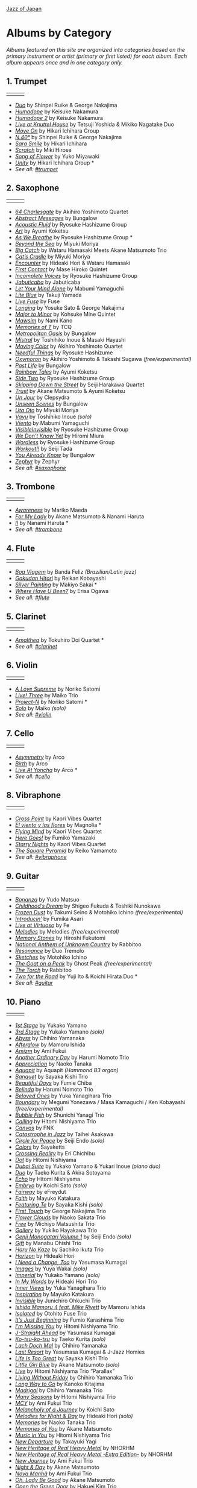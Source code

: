 #+author: Brian McCrory
#+options: preamble:nil postamble:nil
[[https://www.jazzofjapan.com/][Jazz of Japan]]
* Albums by Category
/Albums featured on this site are organized into categories based on the primary instrument or artist (primary or first listed) for each album. Each album appears once and in one category only./
** 1. Trumpet
| [[./images/shinpeiruike-georgenakajima-duo-460.jpeg]] | [[./images/tetsujiyoshida-mikikonagatake-knuttel-460.jpeg]] | [[./images/hikariichihara-moveon-460.jpeg]] |
-  /[[https://www.jazzofjapan.com/p/shinpei-ruike-george-nakajima-duo][Duo]]/ by Shinpei Ruike & George Nakajima
-  /[[https://www.jazzofjapan.com/p/keisuke-nakamura-humadope][Humadope]]/ by Keisuke Nakamura
-  /[[https://www.jazzofjapan.com/p/keisuke-nakamura-humadope-2][Humadope 2]]/ by Keisuke Nakamura
-  /[[https://www.jazzofjapan.com/p/tetsuji-yoshida-and-mikiko-nagatake][Live at Knuttel House]]/ by Tetsuji Yoshida & Mikiko Nagatake Duo
-  /[[https://www.jazzofjapan.com/p/hikari-ichihara-group-move-on][Move On]]/ by Hikari Ichihara Group
-  /[[https://www.jazzofjapan.com/p/shinpei-ruike-george-nakajima-n40][N.40°]]/ by Shinpei Ruike & George Nakajima
-  /[[https://www.jazzofjapan.com/p/hikari-ichihara-sara-smile][Sara Smile]]/ by Hikari Ichihara
-  /[[https://www.jazzofjapan.com/p/miki-hirose-scratch][Scratch]]/ by Miki Hirose
-  /[[https://www.jazzofjapan.com/p/yuko-miyawaki-song-of-flower][Song of Flower]]/ by Yuko Miyawaki
-  /[[https://www.jazzofjapan.com/p/hikari-ichihara-group-unity][Unity]]/ by Hikari Ichihara Group *
- /See all: [[https://www.jazzofjapan.com/t/trumpet][#trumpet]]/
** 2. Saxophone
| [[./images/bungalow-abstract-messages-460.jpeg]] | [[./images/ayumikoketsu-art-460.jpeg]] | [[./images/ryosuke-hashizume-group-as-we-breathe-460.jpeg]] |
-  /[[https://www.jazzofjapan.com/p/akihiro-yoshimoto-quartet-64-charlesgate][64 Charlesgate]]/ by Akihiro Yoshimoto Quartet
-  /[[https://www.jazzofjapan.com/p/bungalow-abstract-messages][Abstract Messages]]/ by Bungalow
-  /[[https://www.jazzofjapan.com/p/ryosuke-hashizume-group-acoustic][Acoustic Fluid]]/ by Ryosuke Hashizume Group
-  /[[https://www.jazzofjapan.com/p/ayumi-koketsu-art][Art]]/ by Ayumi Koketsu
-  /[[https://www.jazzofjapan.com/p/ryosuke-hashizume-group-as-we-breathe][As We Breathe]]/ by Ryosuke Hashizume Group *
-  /[[https://www.jazzofjapan.com/p/miyuki-moriya-beyond-the-sea][Beyond the Sea]]/ by Miyuki Moriya
-  /[[https://www.jazzofjapan.com/p/hamasaki-matsumoto-bigcatch][Big Catch]]/ by Wataru Hamasaki Meets Akane Matsumoto Trio
-  /[[https://www.jazzofjapan.com/p/miyuki-moriya-cats-cradle][Cat’s Cradle]]/ by Miyuki Moriya
-  /[[https://www.jazzofjapan.com/p/hideaki-hori-wataru-hamasaki-encounter][Encounter]]/ by Hideaki Hori & Wataru Hamasaki
-  /[[https://www.jazzofjapan.com/p/mase-hiroko-quintet-first-contact][First Contact]]/ by Mase Hiroko Quintet
-  /[[https://www.jazzofjapan.com/p/ryosuke-hashizume-group-incomplete-voices][Incomplete Voices]]/ by Ryosuke Hashizume Group
-  /[[https://www.jazzofjapan.com/p/jabuticaba-jabuticaba][Jabuticaba]]/ by Jabuticaba
-  /[[https://www.jazzofjapan.com/p/mabumi-yamaguchi-let-your-mind-alone][Let Your Mind Alone]]/ by Mabumi Yamaguchi
-  /[[https://www.jazzofjapan.com/p/takuji-yamada-lite-blue][Lite Blue]]/ by Takuji Yamada
-  /[[https://www.jazzofjapan.com/p/fuse-live-fuse][Live Fuse]]/ by Fuse
-  /[[https://www.jazzofjapan.com/p/yosuke-sato-george-nakajima-longing][Longing]]/ by Yosuke Sato & George Nakajima
-  /[[https://www.jazzofjapan.com/p/kohsuke-mine-quintet-major-to-minor][Major to Minor]]/ by Kohsuke Mine Quintet
-  /[[https://www.jazzofjapan.com/p/nami-kano-mawsim][Mawsim]]/ by Nami Kano
-  /[[https://www.jazzofjapan.com/p/tcq-memories-of-t][Memories of T]]/ by TCQ
-  /[[https://www.jazzofjapan.com/p/bungalow-metropolitan-oasis][Metropolitan Oasis]]/ by Bungalow
-  /[[https://www.jazzofjapan.com/p/toshihiko-inoue-and-masaki-hayashi][Mistral]]/ by Toshihiko Inoue & Masaki Hayashi
-  /[[https://www.jazzofjapan.com/p/akihiro-yoshimoto-quartet-moving-color][Moving Color]]/ by Akihiro Yoshimoto Quartet
-  /[[https://www.jazzofjapan.com/p/ryosuke-hashizume-needful-things][Needful Things]]/ by Ryosuke Hashizume
-  /[[https://www.jazzofjapan.com/p/akihiro-yoshimoto-takashi-sugawa-oxymoron][Oxymoron]]/ by Akihiro Yoshimoto & Takashi Sugawa /(free/experimental)/
-  /[[https://www.jazzofjapan.com/p/bungalow-past-life][Past Life]]/ by Bungalow
-  /[[https://www.jazzofjapan.com/p/ayumi-koketsu-rainbow-tales][Rainbow Tales]]/ by Ayumi Koketsu
-  /[[https://www.jazzofjapan.com/p/ryosuke-hashizume-group-side-two][Side Two]]/ by Ryosuke Hashizume Group
-  /[[https://www.jazzofjapan.com/p/seiji-harakawa-quartet-skipping-down][Skipping Down the Street]]/ by Seiji Harakawa Quartet
-  /[[https://www.jazzofjapan.com/p/akane-matsumoto-ayumi-koketsu-trust][Trust]]/ by Akane Matsumoto & Ayumi Koketsu
-  /[[https://www.jazzofjapan.com/p/clepsydra-un-jour][Un Jour]]/ by Clepsydra
-  /[[https://www.jazzofjapan.com/p/bungalow-unseen-scenes][Unseen Scenes]]/ by Bungalow
-  /[[https://www.jazzofjapan.com/p/miyuki-moriya-uta-oto][Uta Oto]]/ by Miyuki Moriya
-  /[[https://www.jazzofjapan.com/p/toshihiko-inoue-vayu][Vayu]]/ by Toshihiko Inoue /(solo)/
-  /[[https://www.jazzofjapan.com/p/mabumi-yamaguchi-viento][Viento]]/ by Mabumi Yamaguchi
-  /[[https://www.jazzofjapan.com/p/ryosuke-hashizume-group-visible-invisible][VisibleInvisible]]/ by Ryosuke Hashizume Group
-  /[[https://www.jazzofjapan.com/p/hiromi-miura-we-dont-know-yet][We Don’t Know Yet]]/ by Hiromi Miura
-  /[[https://www.jazzofjapan.com/p/ryosuke-hashizume-group-wordless][Wordless]]/ by Ryosuke Hashizume Group
-  /[[https://www.jazzofjapan.com/p/seiji-tada-workout][Workout!!]]/ by Seiji Tada
-  /[[https://www.jazzofjapan.com/p/bungalow-you-already-know][You Already Know]]/ by Bungalow
-  /[[https://www.jazzofjapan.com/p/zephyr-zephyr][Zephyr]]/ by Zephyr
- /See all: [[https://www.jazzofjapan.com/t/saxophone][#saxophone]]/
** 3. Trombone
| [[./images/mariko-maeda-awareness-460.jpeg]] | [[./images/akane-matsumoto-nanami-haruta-for-460.jpeg]] | [[./images/nanami-haruta-ii-460.jpeg]] |
-  /[[https://www.jazzofjapan.com/p/mariko-maeda-awareness][Awareness]]/ by Mariko Maeda
-  /[[https://www.jazzofjapan.com/p/akane-matsumoto-nanami-haruta-for][For My Lady]]/ by Akane Matsumoto & Nanami Haruta
-  /[[https://www.jazzofjapan.com/p/nanami-haruta-ii][II]]/ by Nanami Haruta *
- /See all: [[https://www.jazzofjapan.com/t/trombone][#trombone]]/
** 4. Flute
| [[./images/banda-feliz-boa-viagem-460.jpeg]] | [[./images/makiyo-sakai-silver-painting-460.jpeg]] | [[./images/erisa-ogawa-where-have-u-been-460.jpeg]] |
-  /[[https://www.jazzofjapan.com/p/banda-feliz-boa-viagem][Boa Viagem]]/ by Banda Feliz /(Brazilian/Latin jazz)/
-  /[[https://www.jazzofjapan.com/p/reikan-kobayashi-gakudan-hitori][Gakudan Hitori]]/ by Reikan Kobayashi
-  /[[https://www.jazzofjapan.com/p/makiyo-sakai-silver-painting][Silver Painting]]/ by Makiyo Sakai *
-  /[[https://www.jazzofjapan.com/p/erisa-ogawa-where-have-u-been][Where Have U Been?]]/ by Erisa Ogawa
- /See all: [[https://www.jazzofjapan.com/t/flute][#flute]]/
** 5. Clarinet
| [[./images/tokuhirodoi-amalthea-460.jpeg]] | [[./images/tokuhirodoi-amalthea-460.jpeg]] | [[./images/tokuhirodoi-amalthea-460.jpeg]] |
-  /[[https://www.jazzofjapan.com/p/tokuhiro-doi-quartet-amalthea][Amalthea]]/ by Tokuhiro Doi Quartet *
- /See all: [[https://www.jazzofjapan.com/t/clarinet][#clarinet]]/
** 6. Violin
| [[./images/norikosatomi-lovesupreme-460.jpeg]] | [[./images/maikotrio-three-460.jpeg]] | [[./images/noriko-satomi-project-n-460.jpg]] |
-  /[[https://www.jazzofjapan.com/p/noriko-satomi-a-love-supreme][A Love Supreme]]/ by Noriko Satomi
-  /[[https://www.jazzofjapan.com/p/maiko-trio-live-three][Live! Three]]/ by Maiko Trio
-  /[[https://www.jazzofjapan.com/p/noriko-satomi-project-n][Project-N]]/ by Noriko Satomi *
-  /[[https://www.jazzofjapan.com/p/maiko-solo][Solo]]/ by Maiko /(solo)/
- /See all: [[https://www.jazzofjapan.com/t/violin][#violin]]/
** 7. Cello
| [[./images/arco-asymmetry-460.jpeg]] | [[./images/arco-birth-460.jpeg]] | [[./images/arco-liveatyoncha-460.jpeg]] |
-  /[[https://www.jazzofjapan.com/p/arco-asymmetry][Asymmetry]]/ by Arco
-  /[[https://www.jazzofjapan.com/p/arco-birth][Birth]]/ by Arco
-  /[[https://www.jazzofjapan.com/p/arco-live-at-yoncha][Live At Yoncha]]/ by Arco *
- /See all: [[https://www.jazzofjapan.com/t/cello][#cello]]/
** 8. Vibraphone
| [[./images/magnolia-el-viento-y-las-flores-460.jpeg]] | [[./images/kaori-vibes-quartet-starry-nights-460.jpeg]] | [[./images/reiko-yamamoto-square-pyramid-460.jpeg]] |
-  /[[https://www.jazzofjapan.com/p/kaori-vibes-quartet-cross-point][Cross Point]]/ by Kaori Vibes Quartet
-  /[[https://www.jazzofjapan.com/p/magnolia-el-viento-y-las-flores][El viento y las flores]]/ by Magnolia *
-  /[[https://www.jazzofjapan.com/p/kaori-vibes-quartet-flying-mind][Flying Mind]]/ by Kaori Vibes Quartet
-  /[[https://www.jazzofjapan.com/p/fumiko-yamazaki-here-goes][Here Goes!]]/ by Fumiko Yamazaki
-  /[[https://www.jazzofjapan.com/p/kaori-vibes-quartet-starry-nights][Starry Nights]]/ by Kaori Vibes Quartet
-  /[[https://www.jazzofjapan.com/p/reiko-yamamoto-square-pyramid][The Square Pyramid]]/ by Reiko Yamamoto
- /See all: [[https://www.jazzofjapan.com/t/vibraphone][#vibraphone]]/
** 9. Guitar
| [[./images/fumika-asari-introducin-460.jpeg]] | [[./images/fe-live-at-virtuoso-460.jpeg]] | [[./images/hiroshi-fukutomi-memory-stones-460.jpeg]] |
-  /[[https://www.jazzofjapan.com/p/yudo-matsuo-bonanza][Bonanza]]/ by Yudo Matsuo
-  /[[https://www.jazzofjapan.com/p/shigeo-fukuda-and-toshiki-nunokawa][Childhood’s Dream]]/ by Shigeo Fukuda & Toshiki Nunokawa
-  /[[https://www.jazzofjapan.com/p/takumi-seino-motohiko-ichino-frozen-dust][Frozen Dust]]/ by Takumi Seino & Motohiko Ichino /(free/experimental)/
-  /[[https://www.jazzofjapan.com/p/fumika-asari-introducin][Introducin’]]/ by Fumika Asari
-  /[[https://www.jazzofjapan.com/p/fe-live-at-virtuoso][Live at Virtuoso]]/ by Fe
-  /[[https://www.jazzofjapan.com/p/melodies-melodies][Melodies]]/ by Melodies /(free/experimental)/
-  /[[https://www.jazzofjapan.com/p/hiroshi-fukutomi-memory-stones][Memory Stones]]/ by Hiroshi Fukutomi
-  /[[https://www.jazzofjapan.com/p/rabbitoo-national-anthem-of-unknown][National Anthem of Unknown Country]]/ by Rabbitoo
-  /[[https://www.jazzofjapan.com/p/duo-tremolo-resonance][Resonance]]/ by Duo Tremolo
-  /[[https://www.jazzofjapan.com/p/motohiko-ichino-sketches][Sketches]]/ by Motohiko Ichino
-  /[[https://www.jazzofjapan.com/p/ghost-peak-goat-on-a-peak][The Goat on a Peak]]/ by Ghost Peak /(free/experimental)/
-  /[[https://www.jazzofjapan.com/p/rabbitoo-the-torch][The Torch]]/ by Rabbitoo
-  /[[https://www.jazzofjapan.com/p/yuji-ito-koichi-hirata-duo-two-for-the-road][Two for the Road]]/ by Yuji Ito & Koichi Hirata Duo *
- /See all: [[https://www.jazzofjapan.com/t/guitar][#guitar]]/
** 10. Piano
| [[./images/mamoru-ishida-afterglow-460.jpeg]] | [[./images/fumiechiba-beautifuldays-460.jpeg]] | [[./images/haruminomoto-belinda-460.jpeg]] |
-  /[[https://www.jazzofjapan.com/p/yukako-yamano-1st-stage][1st Stage]]/ by Yukako Yamano
-  /[[https://www.jazzofjapan.com/p/yukako-yamano-3rd-stage][3rd Stage]]/ by Yukako Yamano /(solo)/
-  /[[https://www.jazzofjapan.com/p/chihiro-yamanaka-abyss][Abyss]]/ by Chihiro Yamanaka
-  /[[https://www.jazzofjapan.com/p/mamoru-ishida-afterglow][Afterglow]]/ by Mamoru Ishida
-  /[[https://www.jazzofjapan.com/p/ami-fukui-amizm][Amizm]]/ by Ami Fukui
-  /[[https://www.jazzofjapan.com/p/harumi-nomoto-trio-another-ordinary-day][Another Ordinary Day]]/ by Harumi Nomoto Trio
-  /[[https://www.jazzofjapan.com/p/naoko-tanaka-appreciation][Appreciation]]/ by Naoko Tanaka
-  /[[https://www.jazzofjapan.com/p/aquapit-aquapit][Aquapit]]/ by Aquapit /(Hammond B3 organ)/
-  /[[https://www.jazzofjapan.com/p/sayaka-kishi-trio-banquet][Banquet]]/ by Sayaka Kishi Trio
-  /[[https://www.jazzofjapan.com/p/fumie-chiba-beautiful-days][Beautiful Days]]/ by Fumie Chiba
-  /[[https://www.jazzofjapan.com/p/harumi-nomoto-trio-belinda][Belinda]]/ by Harumi Nomoto Trio
-  /[[https://www.jazzofjapan.com/p/yuka-yanagihara-trio-beloved-ones][Beloved Ones]]/ by Yuka Yanagihara Trio
-  /[[https://www.jazzofjapan.com/p/megumi-yonezawa-masa-kamaguchi-ken-kobayashi-boundary][Boundary]]/ by Megumi Yonezawa / Masa Kamaguchi / Ken Kobayashi /(free/experimental)/
-  /[[https://www.jazzofjapan.com/p/shunichi-yanagi-trio-bubble-fish][Bubble Fish]]/ by Shunichi Yanagi Trio
-  /[[https://www.jazzofjapan.com/p/hitomi-nishiyama-trio-calling][Calling]]/ by Hitomi Nishiyama Trio
-  /[[https://www.jazzofjapan.com/p/fnk-canvas][Canvas]]/ by FNK
-  /[[https://www.jazzofjapan.com/p/taihei-asakawa-catastrophe-in-jazz][Catastrophe in Jazz]]/ by Taihei Asakawa
-  /[[https://www.jazzofjapan.com/p/seiji-endo-circle-for-peace][Circle for Peace]]/ by Seiji Endo /(solo)/
-  /[[https://www.jazzofjapan.com/p/sayaketts-colors][Colors]]/ by Sayaketts
-  /[[https://www.jazzofjapan.com/p/eri-chichibu-crossing-reality][Crossing Reality]]/ by Eri Chichibu
-  /[[https://www.jazzofjapan.com/p/hitomi-nishiyama-dot][Dot]]/ by Hitomi Nishiyama
-  /[[https://www.jazzofjapan.com/p/yukakoyamano-yukariinoue-dubai][Dubai Suite]]/ by Yukako Yamano & Yukari Inoue /(piano duo)/
-  /[[https://www.jazzofjapan.com/p/taeko-kurita-akira-sotoyama-duo][Duo]]/ by Taeko Kurita & Akira Sotoyama
-  /[[https://www.jazzofjapan.com/p/hitomi-nishiyama-echo][Echo]]/ by Hitomi Nishiyama
-  /[[https://www.jazzofjapan.com/p/koichi-sato-embryo][Embryo]]/ by Koichi Sato /(solo)/
-  /[[https://www.jazzofjapan.com/p/efreydut-fairway][Fairway]]/ by eFreydut
-  /[[https://www.jazzofjapan.com/p/mayuko-katakura-faith][Faith]]/ by Mayuko Katakura
-  /[[https://www.jazzofjapan.com/p/sayaka-kishi-featuring-te][Featuring Te]]/ by Sayaka Kishi /(solo)/
-  /[[https://www.jazzofjapan.com/p/george-nakajima-trio-first-touch][First Touch]]/ by George Nakajima Trio
-  /[[https://www.jazzofjapan.com/p/naoko-sakata-trio-flower-clouds][Flower Clouds]]/ by Naoko Sakata Trio
-  /[[https://www.jazzofjapan.com/p/michiyo-matsushita-trio-free][Free]]/ by Michiyo Matsushita Trio
-  /[[https://www.jazzofjapan.com/p/yukiko-hayakawa-trio-gallery][Gallery]]/ by Yukiko Hayakawa Trio
-  /[[https://www.jazzofjapan.com/p/seiji-endo-genji-monogatari-volume-1][Genji Monogatari Volume 1]]/ by Seiji Endo /(solo)/
-  /[[https://www.jazzofjapan.com/p/manabu-ohishi-trio-gift][Gift]]/ by Manabu Ohishi Trio
-  /[[https://www.jazzofjapan.com/p/sachiko-ikuta-trio-haru][Haru No Kaze]]/ by Sachiko Ikuta Trio
-  /[[https://www.jazzofjapan.com/p/hideaki-hori-horizon][Horizon]]/ by Hideaki Hori
-  /[[https://www.jazzofjapan.com/p/yasumasa-kumagai-i-need-a-change-too][I Need a Change, Too]]/ by Yasumasa Kumagai
-  /[[https://www.jazzofjapan.com/p/yuya-wakai-images][Images]]/ by Yuya Wakai /(solo)/
-  /[[https://www.jazzofjapan.com/p/yukako-yamano-imperial][Imperial]]/ by Yukako Yamano /(solo)/
-  /[[https://www.jazzofjapan.com/p/hideaki-hori-trio-in-my-words][In My Words]]/ by Hideaki Hori Trio
-  /[[https://www.jazzofjapan.com/p/yuka-yanagihara-trio-inner-views][Inner Views]]/ by Yuka Yanagihara Trio
-  /[[https://www.jazzofjapan.com/p/mayuko-katakura-inspiration][Inspiration]]/ by Mayuko Katakura
-  /[[https://www.jazzofjapan.com/p/junichiro-ohkuchi-trio-invisible][Invisible]]/ by Junichiro Ohkuchi Trio
-  /[[https://www.jazzofjapan.com/p/mamoru-ishida-ishida-mamoru-4-feat][Ishida Mamoru 4 feat. Mike Rivett]]/ by Mamoru Ishida
-  /[[https://www.jazzofjapan.com/p/otohito-fuse-trio-isolated][Isolated]]/ by Otohito Fuse Trio
-  /[[https://www.jazzofjapan.com/p/fumio-karashima-trio-its-just-beginning][It’s Just Beginning]]/ by Fumio Karashima Trio
-  /[[https://www.jazzofjapan.com/p/hitomi-nishiyama-trio-im-missing-you][I’m Missing You]]/ by Hitomi Nishiyama Trio
-  /[[https://www.jazzofjapan.com/p/yasumasa-kumagai-j-straight-ahead][J-Straight Ahead]]/ by Yasumasa Kumagai
-  /[[https://www.jazzofjapan.com/p/taeko-kurita-ko-tsu-ko-tsu][Ko-tsu-ko-tsu]]/ by Taeko Kurita /(solo)/
-  /[[https://www.jazzofjapan.com/p/chihiro-yamanaka-lach-doch-mal][Lach Doch Mal]]/ by Chihiro Yamanaka
-  /[[https://www.jazzofjapan.com/p/yasumasa-kumagai-last-resort][Last Resort]]/ by Yasumasa Kumagai & J-Jazz Homies
-  /[[https://www.jazzofjapan.com/p/sayaka-kishi-trio-life-is-too-great][Life Is Too Great]]/ by Sayaka Kishi Trio
-  /[[https://www.jazzofjapan.com/p/akane-matsumoto-little-girl-blue][Little Girl Blue]]/ by Akane Matsumoto /(solo)/
-  /[[https://www.jazzofjapan.com/p/hitomi-nishiyama-trio-parallax-live][Live]]/ by Hitomi Nishiyama Trio “Parallax”
-  /[[https://www.jazzofjapan.com/p/chihiro-yamanaka-trio-living-without-friday][Living Without Friday]]/ by Chihiro Yamanaka Trio
-  /[[https://www.jazzofjapan.com/p/kanoko-kitajima-long-way-to-go][Long Way to Go]]/ by Kanoko Kitajima
-  /[[https://www.jazzofjapan.com/p/chihiro-yamanaka-trio-madrigal][Madrigal]]/ by Chihiro Yamanaka Trio
-  /[[https://www.jazzofjapan.com/p/hitomi-nishiyama-trio-many-seasons][Many Seasons]]/ by Hitomi Nishiyama Trio
-  /[[https://www.jazzofjapan.com/p/ami-fukui-trio-mcy][MCY]]/ by Ami Fukui Trio
-  /[[https://www.jazzofjapan.com/p/koichi-sato-melancholy][Melancholy of a Journey]]/ by Koichi Sato
-  /[[https://www.jazzofjapan.com/p/hideaki-hori-melodies-for-night-day][Melodies for Night & Day]]/ by Hideaki Hori /(solo)/
-  /[[https://www.jazzofjapan.com/p/naoko-tanaka-trio-memories][Memories]]/ by Naoko Tanaka Trio
-  /[[https://www.jazzofjapan.com/p/akane-matsumoto-memories-of-you][Memories of You]]/ by Akane Matsumoto
-  /[[https://www.jazzofjapan.com/p/hitomi-nishiyama-trio-music-in-you][Music in You]]/ by Hitomi Nishiyama Trio
-  /[[https://www.jazzofjapan.com/p/takayuki-yagi-new-departure][New Departure]]/ by Takayuki Yagi
-  /[[https://www.jazzofjapan.com/p/nhorhm-new-heritage-of-real-heavy-metal][New Heritage of Real Heavy Metal]]/ by NHORHM
-  /[[https://www.jazzofjapan.com/p/nhorhm-extra-edition][New Heritage of Real Heavy Metal -Extra Edition-]]/ by NHORHM
-  /[[https://www.jazzofjapan.com/p/ami-fukui-trio-new-journey][New Journey]]/ by Ami Fukui Trio
-  /[[https://www.jazzofjapan.com/p/akane-matsumoto-night-and-day][Night & Day]]/ by Akane Matsumoto
-  /[[https://www.jazzofjapan.com/p/ami-fukui-trio-nova-manha][Nova Manhã]]/ by Ami Fukui Trio
-  /[[https://www.jazzofjapan.com/p/akane-matsumoto-oh-lady-be-good][Oh, Lady Be Good]]/ by Akane Matsumoto
-  /[[https://www.jazzofjapan.com/p/hakuei-kim-trio-open-the-green-door][Open the Green Door]]/ by Hakuei Kim Trio
-  /[[https://www.jazzofjapan.com/p/chihiro-yamanaka-outside-by-the-swing][Outside by the Swing]]/ by Chihiro Yamanaka
-  /[[https://www.jazzofjapan.com/p/seiji-endo-piano-pieces-collection][Piano Pieces Collection]]/ by Seiji Endo /(solo)/
-  /[[https://www.jazzofjapan.com/p/seiji-endo-piano-pieces-collection-ii][Piano Pieces Collection II]]/ by Seiji Endo /(solo)/
-  /[[https://www.jazzofjapan.com/p/kenichiro-shinzawa-piano-works][Piano Works]]/ by Ken’ichiro Shinzawa /(solo)/
-  /[[https://www.jazzofjapan.com/p/akane-matsumoto-playing-new-york][Playing New York]]/ by Akane Matsumoto
-  /[[https://www.jazzofjapan.com/p/yasumasa-kumagai-pray][Pray]]/ by Yasumasa Kumagai
-  /[[https://www.jazzofjapan.com/p/miki-hayama-prelude-to-a-kiss][Prelude to a Kiss]]/ by Miki Hayama
-  /[[https://www.jazzofjapan.com/p/setagaya-trio-progress][Progress]]/ by Setagaya Trio
-  /[[https://www.jazzofjapan.com/p/protean-protean][Protean]]/ by Protean
-  /[[https://www.jazzofjapan.com/p/fumie-chiba-rougequeue][Rougequeue]]/ by Fumie Chiba
-  /[[https://www.jazzofjapan.com/p/yukari-inoue-sakura][Sakura]]/ by Yukari Inoue /(solo)/
-  /[[https://www.jazzofjapan.com/p/seiji-endo-sakura-meditation][Sakura Meditation]]/ by Seiji Endo /(solo)/
-  /[[https://www.jazzofjapan.com/p/michiyo-matsushita-sally-gardens][Sally Gardens]]/ by Michiyo Matsushita /(solo)/
-  /[[https://www.jazzofjapan.com/p/shunichi-yanagi-trio-slope][Slope]]/ by Shunichi Yanagi Trio
-  /[[https://www.jazzofjapan.com/p/trio-export-small-pieces-for-flying-padre][Small Pieces for Flying Padre]]/ by Trio Export 63.1.0.X
-  /[[https://www.jazzofjapan.com/p/mikiko-nagatake-solo][Solo]]/ by Mikiko Nagatake /(solo)/
-  /[[https://www.jazzofjapan.com/p/eriko-shimizu-sora][Sora]]/ by Eriko Shimizu
-  /[[https://www.jazzofjapan.com/p/hitomi-nishiyama-trio-sympathy][Sympathy]]/ by Hitomi Nishiyama Trio
-  /[[https://www.jazzofjapan.com/p/polyglot-talk-vol-1][Talk, Vol. 1]]/ by Polyglot
-  /[[https://www.jazzofjapan.com/p/mayuko-katakura-duality-of-my-soul][The Duality of My Soul]]/ by Mayuko Katakura
-  /[[https://www.jazzofjapan.com/p/mayuko-katakura-echoes-of-three][The Echoes of Three]]/ by Mayuko Katakura
-  /[[https://www.jazzofjapan.com/p/takako-yamada-flow-of-time][The Flow of Time]]/ by Takako Yamada
-  /[[https://www.jazzofjapan.com/p/yuichiro-aratake-light-flows-in][The Light Flows In]]/ by Yuichiro Aratake /(solo)/
-  /[[https://www.jazzofjapan.com/p/sumire-kuribayashi-kazuma-fujimoto-takashi-sugawa-tides-of-blue][Tides of Blue]]/ by Sumire Kuribayashi / Kazuma Fujimoto / Takashi Sugawa *
-  /[[https://www.jazzofjapan.com/p/fumie-chiba-trio-tip-of-dream][Tip of Dream]]/ by Fumie Chiba Trio
-  /[[https://www.jazzofjapan.com/p/taihei-asakawa-trio-touch-of-winter][Touch of Winter]]/ by Taihei Asakawa Trio
-  /[[https://www.jazzofjapan.com/p/sumire-kuribayashi-trio-toys][Toys]]/ by Sumire Kuribayashi Trio
-  /[[https://www.jazzofjapan.com/p/trispace-trispace][Trispace]]/ by Trispace
-  /[[https://www.jazzofjapan.com/p/hideaki-hori-trio-unconditional-love][Unconditional Love]]/ by Hideaki Hori Trio
-  /[[https://www.jazzofjapan.com/p/ami-fukui-trio-urban-clutter][Urban Clutter]]/ by Ami Fukui Trio
-  /[[https://www.jazzofjapan.com/p/yuichi-narita-urban-nocturne][Urban Nocturne]]/ by Yuichi Narita /(solo)/
-  /[[https://www.jazzofjapan.com/p/koichi-sato-utopia][Utopia]]/ by Koichi Sato
-  /[[https://www.jazzofjapan.com/p/hitomi-nishiyama-vibrant][Vibrant]]/ by Hitomi Nishiyama /(solo)/
-  /[[https://www.jazzofjapan.com/p/harumi-nomoto-trio-virgo][Virgo]]/ by Harumi Nomoto Trio
-  /[[https://www.jazzofjapan.com/p/taihei-asakawa-waltz-for-debby][Waltz for Debby]]/ by Taihei Asakawa /(solo)/
-  /[[https://www.jazzofjapan.com/p/chihiro-yamanaka-trio-when-october][When October Goes]]/ by Chihiro Yamanaka Trio
-  /[[https://www.jazzofjapan.com/p/miki-hayama-trio-wide-angle][Wide Angle]]/ by Miki Hayama Trio
-  /[[https://www.jazzofjapan.com/p/manabu-ohishi-trio-wish][Wish]]/ by Manabu Ohishi Trio
- /See all: [[https://www.jazzofjapan.com/t/piano][#piano]]/
** 11. Bass
| [[./images/kunpei-nakabayashi-orchestra-circles-460.jpeg]] | [[./images/yasumasakumagai-ryukawamura-olschool-460.jpeg]] | [[./images/daiki-yasukagawa-new-trio-three-roses-460.jpeg]] |
-  /[[https://www.jazzofjapan.com/p/shinichi-kato-bass-on-cinema][Bass on Cinema]]/ by Shinichi Kato
-  /[[https://www.jazzofjapan.com/p/satoshi-kosugi-bass-on-times][Bass on Times]]/ by Satoshi Kosugi
-  /[[https://www.jazzofjapan.com/p/yoshihito-p-koizumi-by-coincidence][By Coincidence]]/ by Yoshihito “P” Koizumi P-Project
-  /[[https://www.jazzofjapan.com/p/kunpei-nakabayashi-orchestra-circles][Circles]]/ by Kunpei Nakabayashi Orchestra *
-  /[[https://www.jazzofjapan.com/p/shinichi-kato-and-masahiko-sato-duet][Duet]]/ by Shinichi Kato & Masahiko Sato
-  /[[https://www.jazzofjapan.com/p/daiki-yasukagawa-trio-kanmai][Kanmai]]/ by Daiki Yasukagawa Trio
-  /[[https://www.jazzofjapan.com/p/motoi-kanamori-my-soul-meeting][My Soul Meeting]]/ by Motoi Kanamori
-  /[[https://www.jazzofjapan.com/p/hideaki-kanazawa-sumire-kuribayashi-nijuso][Nijuso]]/ by Hideaki Kanazawa & Sumire Kuribayashi
-  /[[https://www.jazzofjapan.com/p/yasumasa-kumagai-ryu-kawamura-ol-school-jazz][Ol’ School Jazz]]/ by Yasumasa Kumagai & Ryu Kawamura
-  /[[https://www.jazzofjapan.com/p/minoru-yoshiki-soulstation-path-of-hope][Path of Hope]]/ by Minoru Yoshiki Soulstation
-  /[[https://www.jazzofjapan.com/p/yuki-ito-retattanni-no-mori][Retattanni no Mori]]/ by Yuki Ito /(solo)/
-  /[[https://www.jazzofjapan.com/p/motoi-kanamori-the-live][The Live]]/ by Motoi Kanamori
-  /[[https://www.jazzofjapan.com/p/daiki-yasukagawa-new-trio-three-roses][The Three Roses]]/ by Daiki Yasukagawa New Trio
-  /[[https://www.jazzofjapan.com/p/daiki-yasukagawa-trio-trios-ii][Trios II]]/ by Daiki Yasukagawa Trio
- /See all: [[https://www.jazzofjapan.com/t/bass][#bass]]/
** 12. Drums
| [[./images/koomura-introspect-460.jpeg]] | [[./images/kaito-nakamura-invisible-diary-460.jpeg]] | [[./images/hiro-kimura-trees-460.jpeg]] |
-  /[[https://www.jazzofjapan.com/p/hiro-kimura-quintet-folds][Folds]]/ by Hiro Kimura Quintet
-  /[[https://www.jazzofjapan.com/p/shinya-fukumori-trio-for-2-akis][For 2 Akis]]/ by Shinya Fukumori Trio /(free/experimental)/ *
-  /[[https://www.jazzofjapan.com/p/blue-dot-halo][Halo]]/ by Blue Dot
-  /[[https://www.jazzofjapan.com/p/ko-omura-introspect][Introspect]]/ by Ko Omura
-  /[[https://www.jazzofjapan.com/p/kaito-nakamura-invisible-diary][Invisible Diary]]/ by Kaito Nakamura
-  /[[https://www.jazzofjapan.com/p/kazumi-ikenaga-niwatazumi][Niwatazumi]]/ by Kazumi Ikenaga
-  /[[https://www.jazzofjapan.com/p/kazumi-ikenaga-taihei-asakawa-nordnote][NordNote]]/ by Kazumi Ikenaga & Taihei Asakawa
-  /[[https://www.jazzofjapan.com/p/sohnosuke-imaizumi-rin][Rin]]/ by Sohnosuke Imaizumi
-  /[[https://www.jazzofjapan.com/p/routine-jazz-sextet-routine-jazz-sextet][Routine Jazz Sextet]]/ by Routine Jazz Sextet
-  /[[https://www.jazzofjapan.com/p/sumito-oi-sumitty-and-the-funfair][Sumitty & The Funfair]]/ by Sumito Oi
-  /[[https://www.jazzofjapan.com/p/hiro-kimura-trees][Trees]]/ by Hiro Kimura
-  /[[https://www.jazzofjapan.com/p/hara-dairiki-trio-youve-changed][You’ve Changed]]/ by Hara Dairiki Trio
- /See all: [[https://www.jazzofjapan.com/t/drums][#drums]]/
** 13. Vocals
| [[./images/makifujimura-best-460.jpeg]] | [[./images/emiko-voice-yuka-yanagihara-enyana-460.jpeg]] | [[./images/koto-ha-to-shiro-o-mateoba-460.jpeg]] |
-  /[[https://www.jazzofjapan.com/p/meu-coracao-a-tempo][A Tempo]]/ by Meu Coracao /(Brazilian/Latin jazz)/
-  /[[https://www.jazzofjapan.com/p/yuka-ueda-agora][Agora]]/ by Yuka Ueda /(Brazilian/Latin jazz)/
-  /[[https://www.jazzofjapan.com/p/azumi-almost-like-being-in-love][Almost Like Being in Love]]/ by Azumi
-  /[[https://www.jazzofjapan.com/p/yoshiko-saita-back-in-time-to-boston][Back in Time to Boston]]/ by Yoshiko Saita
-  /[[https://www.jazzofjapan.com/p/baby-brothers-bb][Bb]]/ by Baby Brothers
-  /[[https://www.jazzofjapan.com/p/maki-fujimura-best-wishes][Best Wishes]]/ by Maki Fujimura
-  /[[https://www.jazzofjapan.com/p/ruriko-kawamura-blossoms][Blossoms]]/ by Ruriko Kawamura
-  /[[https://www.jazzofjapan.com/p/nobie-benin-rio-tokyo][Bénin Rio Tokyo]]/ by Nobie /(Brazilian/Latin jazz)/
-  /[[https://www.jazzofjapan.com/p/emiko-voice-carta][Carta]]/ by Emiko Voice
-  /[[https://www.jazzofjapan.com/p/tomoka-miwa-colors][Colors in Silence]]/ by Tomoka Miwa
-  /[[https://www.jazzofjapan.com/p/yuka-ueda-dois][Dois]]/ by Yuka Ueda /(Brazilian/Latin jazz)/
-  /[[https://www.jazzofjapan.com/p/emiko-voice-yuka-yanagihara-enyana][Enyana]]/ by Emiko Voice & Yuka Yanagihara /(Brazilian/Latin jazz)/
-  /[[https://www.jazzofjapan.com/p/mie-joke-etrenne][Etrenne]]/ by Mie Joké
-  /[[https://www.jazzofjapan.com/p/kaoru-azuma-hitomi-nishiyama-faces][Faces]]/ by Kaoru Azuma / Hitomi Nishiyama
-  /[[https://www.jazzofjapan.com/p/sanae-ishikawa-feel-like-makin-love][Feel Like Makin’ Love]]/ by Sanae Ishikawa
-  /[[https://www.jazzofjapan.com/p/trigraph-fever][Fever]]/ by Trigraph
-  /[[https://www.jazzofjapan.com/p/akiko-suda-flowers-on-the-hill][Flowers On The Hill]]/ by Akiko Suda
-  /[[https://www.jazzofjapan.com/p/sanae-ishikawa-grown-up-christmas][Grown-up Christmas Gift]]/ by Sanae Ishikawa
-  /[[https://www.jazzofjapan.com/p/meu-coracao-hall-tone][Hall Tone]]/ by Meu Coracao /(Brazilian/Latin jazz)/
-  /[[https://www.jazzofjapan.com/p/baby-brothers-happy-christmas-with-bb][Happy Christmas with Bb]]/ by Baby Brothers
-  /[[https://www.jazzofjapan.com/p/les-komatis-les-komatis][Les Komatis]]/ by Les Komatis
-  /[[https://www.jazzofjapan.com/p/sul-madrugada-luar][Luar]]/ by Sul Madrugada /(Brazilian/Latin jazz)/
-  /[[https://www.jazzofjapan.com/p/masako-kunisada-m][M]]/ by Masako Kunisada
-  /[[https://www.jazzofjapan.com/p/yuichiro-aratake-music-make-us-one][Music Make Us One]]/ by Yuichiro Aratake
-  /[[https://www.jazzofjapan.com/p/naoko-akimoto-no-one-else][No One Else]]/ by Naoko Akimoto
-  /[[https://www.jazzofjapan.com/p/hiroco-nagano-okurimono][Okurimono]]/ by Hiroco Nagano
-  /[[https://www.jazzofjapan.com/p/nobie-takayoshi-baba-owari-to-hajimari][Owari to Hajimari]]/ by Nobie & Takayoshi Baba /(Brazilian/Latin jazz)/
-  /[[https://www.jazzofjapan.com/p/emiko-voice-x-suga-dairo-phase-2][Phase 2]]/ by Emiko Voice x Suga Dairo
-  /[[https://www.jazzofjapan.com/p/nobie-primary][Primary]]/ by Nobie
-  /[[https://www.jazzofjapan.com/p/yako-horikita-shining-hour][Shining Hour]]/ by Yako Horikita
-  /[[https://www.jazzofjapan.com/p/koto-ha-to-shiro-o-matoeba][Shiro o Matoeba]]/ by Koto ha, To *
-  /[[https://www.jazzofjapan.com/p/emiko-voice-standard-trio][Standard Trio]]/ by Emiko Voice /(Brazilian/Latin jazz)/
-  /[[https://www.jazzofjapan.com/p/layla-tomomi-sakai-stolen-moments][Stolen Moments]]/ by Layla Tomomi Sakai
-  /[[https://www.jazzofjapan.com/p/rie-taguchi-gift][The Gift]]/ by Rie Taguchi
-  /[[https://www.jazzofjapan.com/p/rie-taguchi-the-gift-ii][The Gift II]]/ by Rie Taguchi
-  /[[https://www.jazzofjapan.com/p/layla-tomomi-sakai-island][The Island]]/ by Layla Tomomi Sakai
-  /[[https://www.jazzofjapan.com/p/atomi-hamada-this-is-atomi][This is Atomi]]/ by Atomi Hamada
-  /[[https://www.jazzofjapan.com/p/miwo-tranquillo][Tranquillo]]/ by Miwo
-  /[[https://www.jazzofjapan.com/p/seiji-endo-tsutaete-ikou][Tsutaete Ikou]]/ by Seiji Endo
-  /[[https://www.jazzofjapan.com/p/chie-nishimura-virtual-silence][Virtual Silence]]/ by Chie Nishimura
-  /[[https://www.jazzofjapan.com/p/water-me-water-me][Water Me!]]/ by Water Me!
-  /[[https://www.jazzofjapan.com/p/layla-tomomi-sakai-whisper-not][Whisper Not]]/ by Layla Tomomi Sakai
-  /[[https://www.jazzofjapan.com/p/masako-kunisada-wonderful-life][Wonderful Life]]/ by Masako Kunisada
- /See all: [[https://www.jazzofjapan.com/t/vocals][#vocals]]/

#+BEGIN_EXAMPLE
   *: latest article in category
#+END_EXAMPLE
